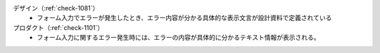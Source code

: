 デザイン（:ref:`check-1081`）
   *  フォーム入力でエラーが発生したとき、エラー内容が分かる具体的な表示文言が設計資料で定義されている
プロダクト（:ref:`check-1101`）
   *  フォーム入力に関するエラー発生時には、エラーの内容が具体的に分かるテキスト情報が表示される。
